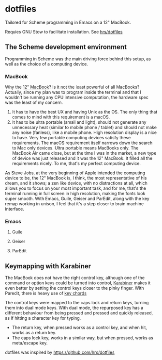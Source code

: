 * dotfiles
Tailored for Scheme programming in Emacs on a 12" MacBook.

Requies GNU Stow to facilitate installation. See [[https://github.com/hrs/dotfiles#Installation][hrs/dotfiles]]

** The Scheme development environment
Programming in Scheme was the main driving force behind this setup, as well as the choice of a computing device.

*** MacBook
Why the [[https://en.wikipedia.org/wiki/MacBook_(2015%E2%80%93present)][12" MacBook]]? Is it not the least powerful of all MacBooks?
Actually, since my plan was to program inside the terminal and that I wouldn't be running any CPU intensive computation, the hardware spec was the least of my concern.
1. It has to have the best UX and having Unix as the OS. The only thing that comes to mind with this requirement is a macOS.
2. It has to be ultra portable (small and light), should not generate any unnecessary heat (similar to mobile phone / tablet) and should not make any noise (fanless), like a mobile phone. High resolution display is a nice to have. Very few portable computing devices satisfy these requirements. The macOS requirement itself narrows down the search to Mac only devices. Ultra portable means MacBooks only. The MacBook Air came close, but at the time I was in the market, a new type of device was just released and it was the 12" MacBook. It filled all the requirements nicely. To me, that's my perfect computing device.

As Steve Jobs, at the very beginning of Apple intended the computing device to be, the 12" MacBook is, I think, the most representative of his dream, and it shows; a zen like device, with no distractions at all, which allows you to focus on your most important task, and for me, that's the terminal running in full screen in high resolution, making the fonts look super smooth. With Emacs, Guile, Geiser and ParEdit, along with the key remap working in unison, I feel that it's a step closer to brain machine interface.

*** Emacs
**** Guile
**** Geiser
**** ParEdit

** Keymapping with Karabiner

The MacBook does not have the right control key, although one of the command or option keys could be turned into control, [[https://github.com/tekezo/Karabiner-Elements][Karabiner]] makes it even better by setting the control keys closer to the pinky finger. With Paredit, there is heavy use of [[https://www.emacswiki.org/emacs/KeyChord][key chords]]

The control keys were mapped to the caps lock and return keys, turning them into dual mode keys. With dual mode, the repurposed key has a different behaviour from being pressed and pressed and quickly released, as if hitting a character key for typing.
 - The return key, when pressed works as a control key, and when hit, works as a return key. 
 - The caps lock key, works in a similar way, but when pressed, works as meta/escape key.

dotfiles was inspired by https://github.com/hrs/dotfiles
